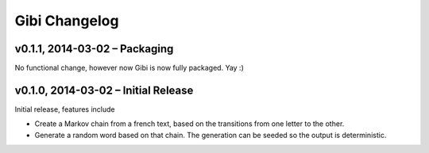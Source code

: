 Gibi Changelog
==============

v0.1.1, 2014-03-02 – Packaging
------------------------------

No functional change, however now Gibi is now fully packaged. Yay :)

v0.1.0, 2014-03-02 – Initial Release
------------------------------------

Initial release, features include

* Create a Markov chain from a french text, based on the transitions from one
  letter to the other.
* Generate a random word based on that chain. The generation can be seeded so
  the output is deterministic.
